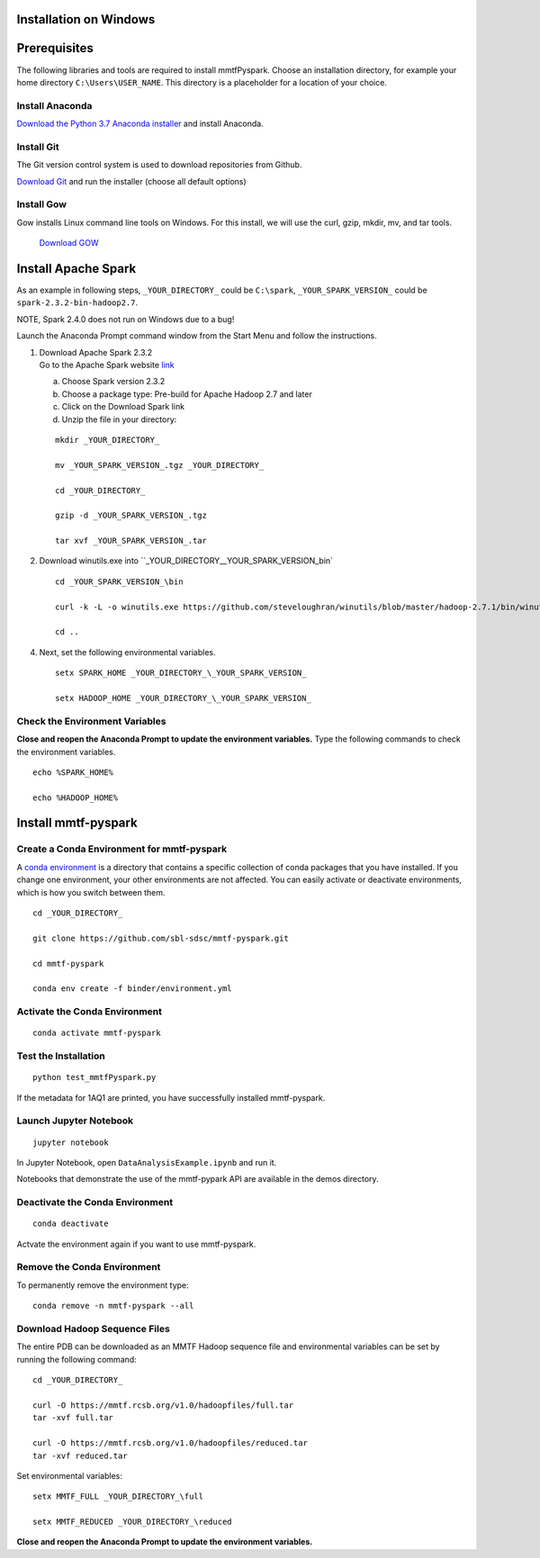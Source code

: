Installation on Windows
-----------------------

Prerequisites
-------------

The following libraries and tools are required to install mmtfPyspark.
Choose an installation directory, for example your home directory ``C:\Users\USER_NAME``. This directory is a placeholder for a location of your choice.

Install Anaconda
~~~~~~~~~~~

`Download the Python 3.7 Anaconda installer <https://www.anaconda.com/download>`__ and install Anaconda.


Install Git
~~~~~~~~~~~

The Git version control system is used to download repositories from
Github.

`Download
Git <https://github.com/git-for-windows/git/releases/download/v2.16.1.windows.1/Git-2.16.1-64-bit.exe>`__
and run the installer (choose all default options)


Install Gow
~~~~~~~~~~~

Gow installs Linux command line tools on Windows. For this install, we
will use the curl, gzip, mkdir, mv, and tar tools.

   `Download
   GOW <https://github.com/bmatzelle/gow/releases/download/v0.8.0/Gow-0.8.0.exe>`__


Install Apache Spark
-------------

As an example in following steps, ``_YOUR_DIRECTORY_`` could be
``C:\spark``, ``_YOUR_SPARK_VERSION_`` could be
``spark-2.3.2-bin-hadoop2.7``.

NOTE, Spark 2.4.0 does not run on Windows due to a bug!

Launch the Anaconda Prompt command window from the Start Menu and follow the instructions.

1. | Download Apache Spark 2.3.2
   | Go to the Apache Spark website
     `link <https://spark.apache.org/downloads.html>`__

   a) Choose Spark version 2.3.2

   b) Choose a package type: Pre-build for Apache Hadoop 2.7 and later

   c) Click on the Download Spark link

   d) Unzip the file in your directory:

   ::

       mkdir _YOUR_DIRECTORY_

       mv _YOUR_SPARK_VERSION_.tgz _YOUR_DIRECTORY_

       cd _YOUR_DIRECTORY_

       gzip -d _YOUR_SPARK_VERSION_.tgz

       tar xvf _YOUR_SPARK_VERSION_.tar

2. Download winutils.exe into
   ``_YOUR_DIRECTORY_\_YOUR_SPARK_VERSION_\bin`

   ::

       cd _YOUR_SPARK_VERSION_\bin

       curl -k -L -o winutils.exe https://github.com/steveloughran/winutils/blob/master/hadoop-2.7.1/bin/winutils.exe?raw=true

       cd ..

4. Next, set the following environmental variables.

   ::

       setx SPARK_HOME _YOUR_DIRECTORY_\_YOUR_SPARK_VERSION_

       setx HADOOP_HOME _YOUR_DIRECTORY_\_YOUR_SPARK_VERSION_

    
Check the Environment Variables
~~~~~~~~~~~~~~~~~~~~~~~~~~~~~~~

**Close and reopen the Anaconda Prompt to update the environment variables.** Type the following commands to check the environment variables. 

::

       echo %SPARK_HOME%

       echo %HADOOP_HOME%


Install mmtf-pyspark
--------------------

Create a Conda Environment for mmtf-pyspark
~~~~~~~~~~~~~~~~~~~~~~~~~~~~~~~~~~~~~~~~~~~
A `conda environment <https://conda.io/docs/user-guide/concepts.html>`__ is a directory that contains a specific collection of conda packages that you have installed. If you change one environment, your other environments are not affected. You can easily activate or deactivate environments, which is how you switch between them.

::

    cd _YOUR_DIRECTORY_

    git clone https://github.com/sbl-sdsc/mmtf-pyspark.git

    cd mmtf-pyspark

    conda env create -f binder/environment.yml


Activate the Conda Environment
~~~~~~~~~~~~~~~~~~~~

::

   conda activate mmtf-pyspark


Test the Installation
~~~~~~~~~~~~~~~~~~~~

::
   
   python test_mmtfPyspark.py


If the metadata for 1AQ1 are printed, you have successfully installed
mmtf-pyspark.

Launch Jupyter Notebook
~~~~~~~~~~~~~~~~~~~~~~~

::

   jupyter notebook

In Jupyter Notebook, open ``DataAnalysisExample.ipynb`` and run it.

Notebooks that demonstrate the use of the  mmtf-pypark API are available in the demos directory.

Deactivate the Conda Environment
~~~~~~~~~~~~~~~~~~~~~~~~~~~~~~~~

::

   conda deactivate

Actvate the environment again if you want to use mmtf-pyspark.


Remove the Conda Environment
~~~~~~~~~~~~~~~~~~~~~~~~~~~~~~~~
To permanently remove the environment type:

::

    conda remove -n mmtf-pyspark --all


Download Hadoop Sequence Files
~~~~~~~~~~~~~~~~~~~~~~~~~~~~~~~~

The entire PDB can be downloaded as an MMTF Hadoop sequence file and
environmental variables can be set by running the following command:

::

    cd _YOUR_DIRECTORY_

    curl -O https://mmtf.rcsb.org/v1.0/hadoopfiles/full.tar
    tar -xvf full.tar

    curl -O https://mmtf.rcsb.org/v1.0/hadoopfiles/reduced.tar
    tar -xvf reduced.tar

Set environmental variables:

::

    setx MMTF_FULL _YOUR_DIRECTORY_\full

    setx MMTF_REDUCED _YOUR_DIRECTORY_\reduced

**Close and reopen the Anaconda Prompt to update the environment variables.** 
